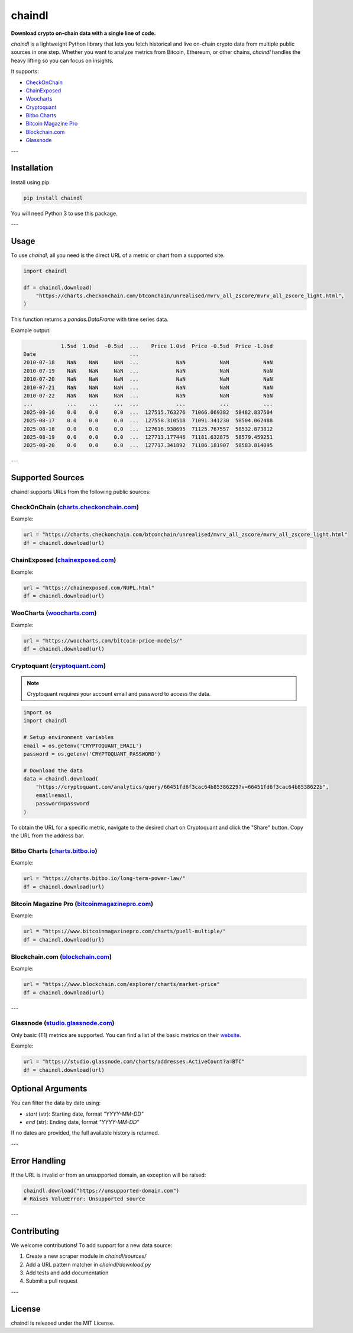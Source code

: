 ==================
chaindl
==================

**Download crypto on-chain data with a single line of code.**

.. image:: https://github.com/dhruvan2006/chaindl/actions/workflows/release.yml/badge.svg
    :target: https://github.com/dhruvan2006/chaindl/actions/workflows/release.yml

.. image:: https://github.com/dhruvan2006/chaindl/actions/workflows/tests.yml/badge.svg
    :target: https://github.com/dhruvan2006/chaindl/actions/workflows/tests.yml

.. image:: https://img.shields.io/pypi/v/chaindl
    :target: https://pypi.org/project/chaindl/

.. image:: https://static.pepy.tech/badge/ocfinance
    :target: https://pypi.org/project/chaindl/

.. image:: https://img.shields.io/github/license/dhruvan2006/chaindl
    :target: https://github.com/dhruvan2006/chaindl

`chaindl` is a lightweight Python library that lets you fetch historical and live on-chain crypto data
from multiple public sources in one step. Whether you want to analyze metrics from Bitcoin, Ethereum,
or other chains, `chaindl` handles the heavy lifting so you can focus on insights.

It supports:

- `CheckOnChain <https://charts.checkonchain.com/>`__
- `ChainExposed <https://chainexposed.com/>`__
- `Woocharts <https://woocharts.com/>`__
- `Cryptoquant <https://cryptoquant.com/>`__
- `Bitbo Charts <https://charts.bitbo.io/index/>`__
- `Bitcoin Magazine Pro <https://www.bitcoinmagazinepro.com>`__
- `Blockchain.com <https://www.blockchain.com/explorer/charts/>`__
- `Glassnode <https://studio.glassnode.com/charts/>`__

---

Installation
============

Install using pip:

.. code-block:: bash

    pip install chaindl

You will need Python 3 to use this package.

---

Usage
=====

To use `chaindl`, all you need is the direct URL of a metric or chart from a supported site.

.. code-block:: python

    import chaindl

    df = chaindl.download(
        "https://charts.checkonchain.com/btconchain/unrealised/mvrv_all_zscore/mvrv_all_zscore_light.html",
    )

This function returns a `pandas.DataFrame` with time series data.

Example output:

.. code-block:: text

                1.5sd  1.0sd  -0.5sd  ...    Price 1.0sd  Price -0.5sd  Price -1.0sd
    Date                              ...
    2010-07-18    NaN    NaN     NaN  ...            NaN           NaN           NaN
    2010-07-19    NaN    NaN     NaN  ...            NaN           NaN           NaN
    2010-07-20    NaN    NaN     NaN  ...            NaN           NaN           NaN
    2010-07-21    NaN    NaN     NaN  ...            NaN           NaN           NaN
    2010-07-22    NaN    NaN     NaN  ...            NaN           NaN           NaN
    ...           ...    ...     ...  ...            ...           ...           ...
    2025-08-16    0.0    0.0     0.0  ...  127515.763276  71066.069382  58482.837504
    2025-08-17    0.0    0.0     0.0  ...  127558.310518  71091.341230  58504.062488
    2025-08-18    0.0    0.0     0.0  ...  127616.938695  71125.767557  58532.873812
    2025-08-19    0.0    0.0     0.0  ...  127713.177446  71181.632875  58579.459251
    2025-08-20    0.0    0.0     0.0  ...  127717.341892  71186.181907  58583.814095

---

Supported Sources
=================

chaindl supports URLs from the following public sources:

CheckOnChain (`charts.checkonchain.com <https://charts.checkonchain.com>`__)
----------------------------------------------------------------------------

Example:

.. code-block:: python

    url = "https://charts.checkonchain.com/btconchain/unrealised/mvrv_all_zscore/mvrv_all_zscore_light.html"
    df = chaindl.download(url)

ChainExposed (`chainexposed.com <https://chainexposed.com/>`__)
---------------------------------------------------------------

Example:

.. code-block:: python

    url = "https://chainexposed.com/NUPL.html"
    df = chaindl.download(url)

WooCharts (`woocharts.com <https://woocharts.com/>`__)
------------------------------------------------------

Example:

.. code-block:: python

    url = "https://woocharts.com/bitcoin-price-models/"
    df = chaindl.download(url)

Cryptoquant (`cryptoquant.com <https://cryptoquant.com/>`__)
------------------------------------------------------------

.. note:: Cryptoquant requires your account email and password to access the data.

.. code-block:: python

    import os
    import chaindl

    # Setup environment variables
    email = os.getenv('CRYPTOQUANT_EMAIL')
    password = os.getenv('CRYPTOQUANT_PASSWORD')

    # Download the data
    data = chaindl.download(
        "https://cryptoquant.com/analytics/query/66451fd6f3cac64b85386229?v=66451fd6f3cac64b8538622b",
        email=email,
        password=password
    )

To obtain the URL for a specific metric, navigate to the desired chart on Cryptoquant and click the "Share" button.
Copy the URL from the address bar.

.. image:: ../assets/cryptoquant_step1.png
.. image:: ../assets/cryptoquant_step2.png

Bitbo Charts (`charts.bitbo.io <https://charts.bitbo.io/index/>`__)
-------------------------------------------------------------------

Example:

.. code-block:: python

    url = "https://charts.bitbo.io/long-term-power-law/"
    df = chaindl.download(url)

Bitcoin Magazine Pro (`bitcoinmagazinepro.com <https://www.bitcoinmagazinepro.com>`__)
--------------------------------------------------------------------------------------

Example:

.. code-block:: python

    url = "https://www.bitcoinmagazinepro.com/charts/puell-multiple/"
    df = chaindl.download(url)

Blockchain.com (`blockchain.com <https://www.blockchain.com/explorer/charts/>`__)
---------------------------------------------------------------------------------

Example:

.. code-block:: python

    url = "https://www.blockchain.com/explorer/charts/market-price"
    df = chaindl.download(url)

---

Glassnode (`studio.glassnode.com <https://studio.glassnode.com/charts/>`__)
---------------------------------------------------------------------------

Only basic (T1) metrics are supported. You can find a list of the basic metrics
on their `website <https://docs.glassnode.com/data/metric-catalog#basic-metrics>`__.

Example:

.. code-block:: python

    url = "https://studio.glassnode.com/charts/addresses.ActiveCount?a=BTC"
    df = chaindl.download(url)

Optional Arguments
==================

You can filter the data by date using:

- `start` (str): Starting date, format `"YYYY-MM-DD"`
- `end` (str): Ending date, format `"YYYY-MM-DD"`

If no dates are provided, the full available history is returned.

---

Error Handling
==============

If the URL is invalid or from an unsupported domain, an exception will be raised:

.. code-block:: python

    chaindl.download("https://unsupported-domain.com")
    # Raises ValueError: Unsupported source

---

Contributing
============

We welcome contributions! To add support for a new data source:

1. Create a new scraper module in `chaindl/sources/`
2. Add a URL pattern matcher in `chaindl/download.py`
3. Add tests and add documentation
4. Submit a pull request

---

License
=======

chaindl is released under the MIT License.
